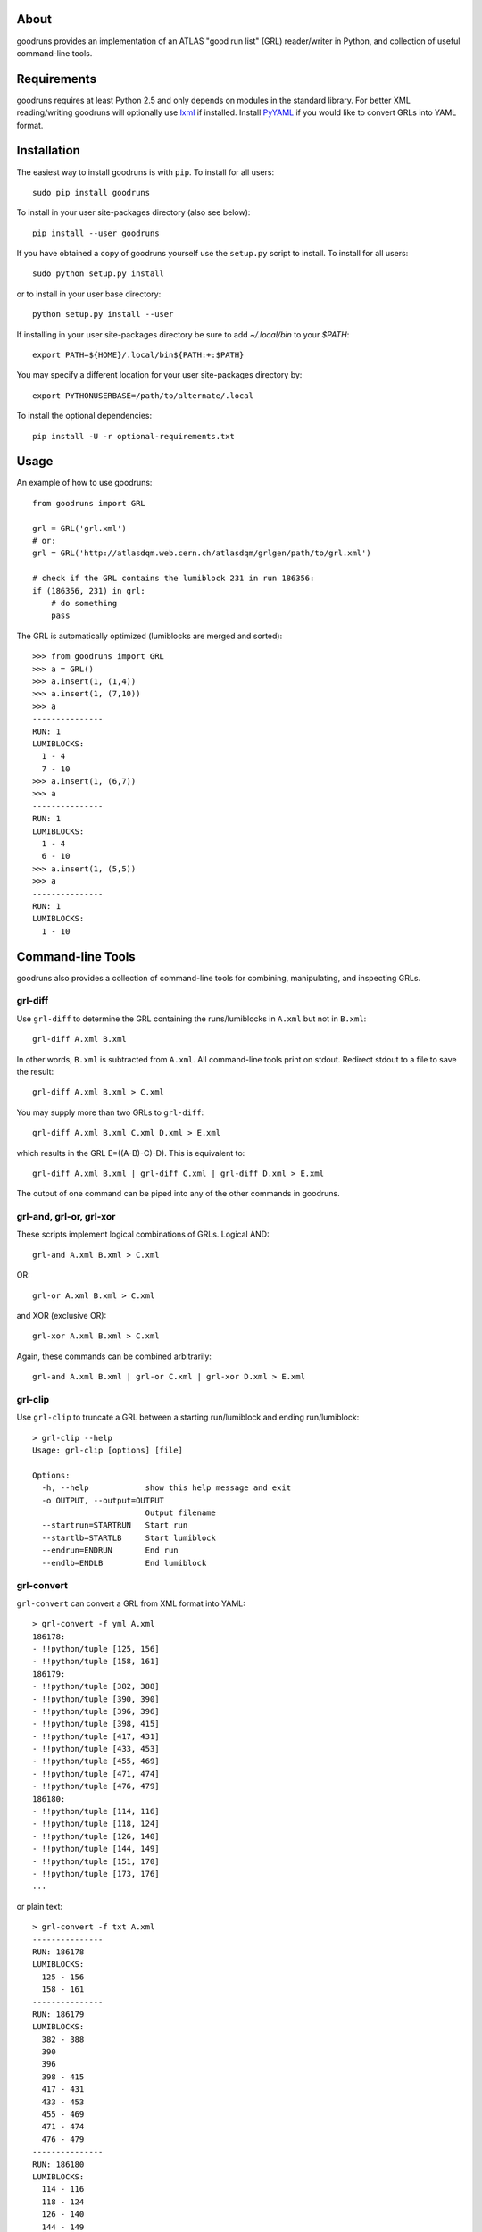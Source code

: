 .. -*- mode: rst -*-

About
-----

goodruns provides an implementation of an ATLAS "good run list" (GRL)
reader/writer in Python, and collection of useful command-line tools.


Requirements
------------

goodruns requires at least Python 2.5 and only depends on modules in the standard library.
For better XML reading/writing goodruns will optionally use `lxml <http://pypi.python.org/pypi/lxml/2.3>`_
if installed. Install `PyYAML <http://pypi.python.org/pypi/PyYAML/>`_ if you would
like to convert GRLs into YAML format.


Installation
------------

The easiest way to install goodruns is with ``pip``.
To install for all users::

    sudo pip install goodruns

To install in your user site-packages directory (also see below)::

    pip install --user goodruns

If you have obtained a copy of goodruns yourself use the ``setup.py``
script to install. To install for all users::

    sudo python setup.py install

or to install in your user base directory::

    python setup.py install --user

If installing in your user site-packages directory be sure to add `~/.local/bin` to your
`$PATH`::

    export PATH=${HOME}/.local/bin${PATH:+:$PATH}

You may specify a different location for your user site-packages directory by::

    export PYTHONUSERBASE=/path/to/alternate/.local

To install the optional dependencies::

    pip install -U -r optional-requirements.txt


Usage
-----

An example of how to use goodruns::

   from goodruns import GRL

   grl = GRL('grl.xml')
   # or:
   grl = GRL('http://atlasdqm.web.cern.ch/atlasdqm/grlgen/path/to/grl.xml')

   # check if the GRL contains the lumiblock 231 in run 186356:
   if (186356, 231) in grl:
       # do something
       pass

The GRL is automatically optimized (lumiblocks are merged and sorted)::

   >>> from goodruns import GRL
   >>> a = GRL()
   >>> a.insert(1, (1,4))
   >>> a.insert(1, (7,10))
   >>> a
   ---------------
   RUN: 1
   LUMIBLOCKS:
     1 - 4
     7 - 10
   >>> a.insert(1, (6,7))
   >>> a
   ---------------
   RUN: 1
   LUMIBLOCKS:
     1 - 4
     6 - 10
   >>> a.insert(1, (5,5))
   >>> a
   ---------------
   RUN: 1
   LUMIBLOCKS:
     1 - 10


Command-line Tools
------------------

goodruns also provides a collection of command-line tools
for combining, manipulating, and inspecting GRLs.

grl-diff
~~~~~~~~

Use ``grl-diff`` to determine the GRL containing the runs/lumiblocks in ``A.xml`` but not in ``B.xml``::
    
    grl-diff A.xml B.xml

In other words, ``B.xml`` is subtracted from ``A.xml``.
All command-line tools print on stdout. Redirect stdout to a file to save the result::

    grl-diff A.xml B.xml > C.xml

You may supply more than two GRLs to ``grl-diff``::

    grl-diff A.xml B.xml C.xml D.xml > E.xml

which results in the GRL E=((A-B)-C)-D). This is equivalent to::

    grl-diff A.xml B.xml | grl-diff C.xml | grl-diff D.xml > E.xml

The output of one command can be piped into any of the other commands in goodruns.

grl-and, grl-or, grl-xor
~~~~~~~~~~~~~~~~~~~~~~~~

These scripts implement logical combinations of GRLs. Logical AND::

    grl-and A.xml B.xml > C.xml

OR::

    grl-or A.xml B.xml > C.xml

and XOR (exclusive OR)::

    grl-xor A.xml B.xml > C.xml

Again, these commands can be combined arbitrarily::

    grl-and A.xml B.xml | grl-or C.xml | grl-xor D.xml > E.xml

grl-clip
~~~~~~~~

Use ``grl-clip`` to truncate a GRL between a starting run/lumiblock and ending run/lumiblock::

    > grl-clip --help
    Usage: grl-clip [options] [file]

    Options:
      -h, --help            show this help message and exit
      -o OUTPUT, --output=OUTPUT
                            Output filename
      --startrun=STARTRUN   Start run
      --startlb=STARTLB     Start lumiblock
      --endrun=ENDRUN       End run
      --endlb=ENDLB         End lumiblock

grl-convert
~~~~~~~~~~~

``grl-convert`` can convert a GRL from XML format into YAML::

    > grl-convert -f yml A.xml
    186178:
    - !!python/tuple [125, 156]
    - !!python/tuple [158, 161]
    186179:
    - !!python/tuple [382, 388]
    - !!python/tuple [390, 390]
    - !!python/tuple [396, 396]
    - !!python/tuple [398, 415]
    - !!python/tuple [417, 431]
    - !!python/tuple [433, 453]
    - !!python/tuple [455, 469]
    - !!python/tuple [471, 474]
    - !!python/tuple [476, 479]
    186180:
    - !!python/tuple [114, 116]
    - !!python/tuple [118, 124]
    - !!python/tuple [126, 140]
    - !!python/tuple [144, 149]
    - !!python/tuple [151, 170]
    - !!python/tuple [173, 176]
    ...

or plain text::

    > grl-convert -f txt A.xml
    ---------------
    RUN: 186178
    LUMIBLOCKS:
      125 - 156
      158 - 161
    ---------------
    RUN: 186179
    LUMIBLOCKS:
      382 - 388
      390
      396
      398 - 415
      417 - 431
      433 - 453
      455 - 469
      471 - 474
      476 - 479
    ---------------
    RUN: 186180
    LUMIBLOCKS:
      114 - 116
      118 - 124
      126 - 140
      144 - 149
      151 - 170
      173 - 176
    ...

``grl-convert`` will also convert a GRL into Python code (dict of lists of tuples) or (as a joke) a ROOT TCut expression.

grl-runs
~~~~~~~~

``grl-runs`` simply prints the run numbers, one per line, contained within a GRL::

    > grl-runs A.xml
    186178
    186179
    186180
    ...

Quickly print the runs contained in a GRL from a URL::

    > grl-runs http://atlasdqm.web.cern.ch/atlasdqm/grlgen/path/to/grl.xml
